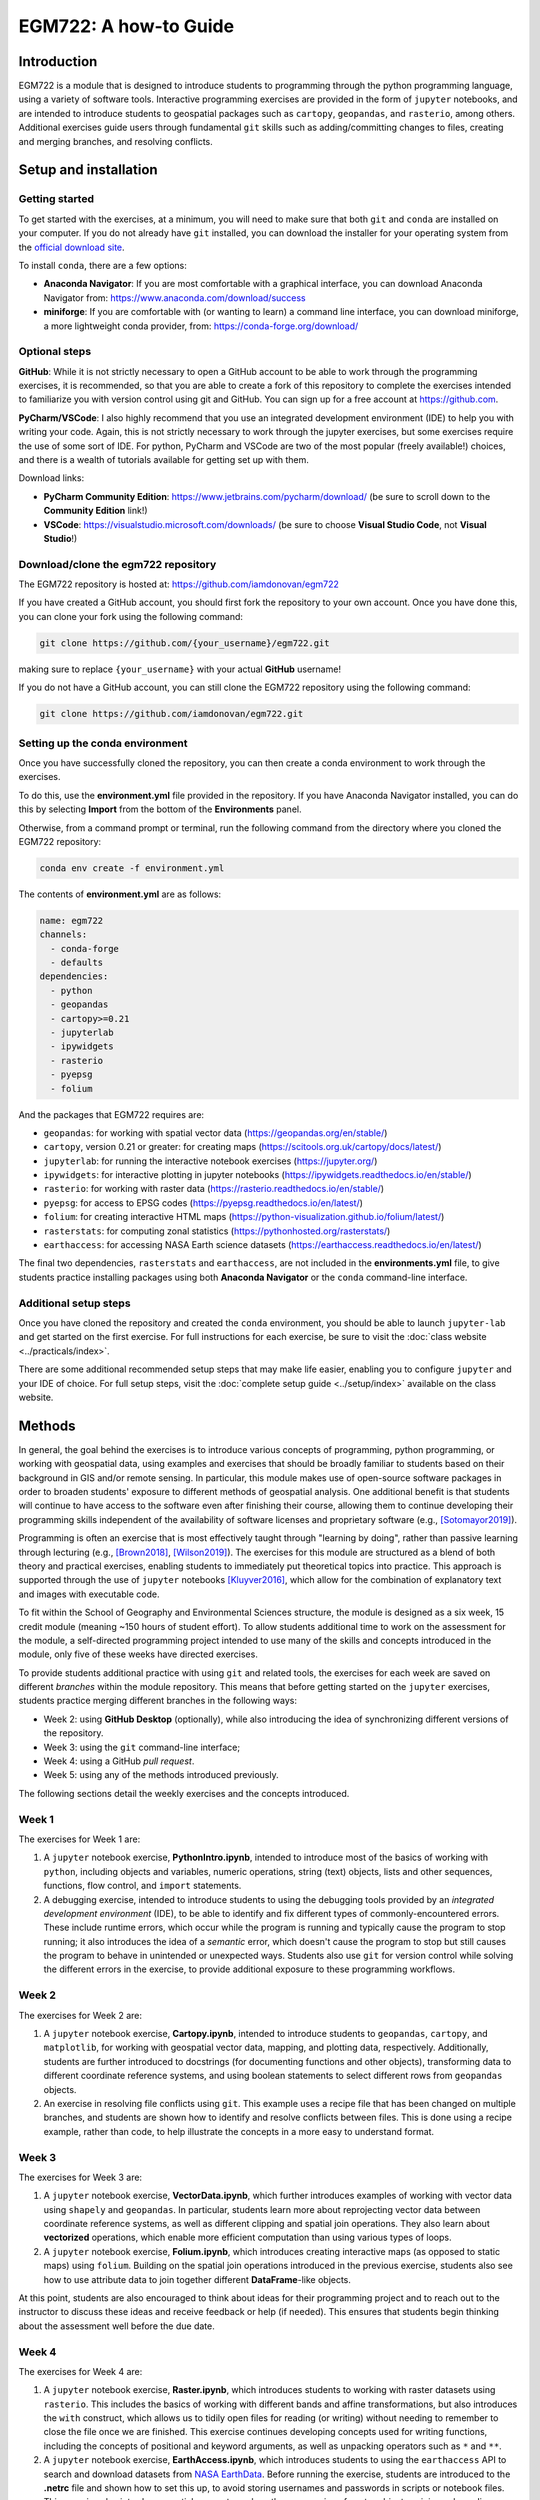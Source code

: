 EGM722: A how-to Guide
======================

Introduction
------------

EGM722 is a module that is designed to introduce students to programming through the python programming language,
using a variety of software tools. Interactive programming exercises are provided in the form of ``jupyter`` notebooks,
and are intended to introduce students to geospatial packages such as ``cartopy``, ``geopandas``, and ``rasterio``,
among others. Additional exercises guide users through fundamental ``git`` skills such as adding/committing changes to
files, creating and merging branches, and resolving conflicts.


Setup and installation
----------------------

Getting started
^^^^^^^^^^^^^^^

To get started with the exercises, at a minimum, you will need to make sure that both ``git`` and ``conda`` are
installed on your computer. If you do not already have ``git`` installed, you can download the installer for your
operating system from the `official download site <https://git-scm.com/downloads>`__.

To install ``conda``, there are a few options:

- **Anaconda Navigator**: If you are most comfortable with a graphical interface, you can download Anaconda Navigator
  from:  https://www.anaconda.com/download/success
- **miniforge**: If you are comfortable with (or wanting to learn) a command line interface, you can download
  miniforge, a more lightweight conda provider, from: https://conda-forge.org/download/

Optional steps
^^^^^^^^^^^^^^

**GitHub**: While it is not strictly necessary to open a GitHub account to be able to work through the programming
exercises, it is recommended, so that you are able to create a fork of this repository to complete the exercises
intended to familiarize you with version control using git and GitHub. You can sign up for a free account
at https://github.com.

**PyCharm/VSCode**: I also highly recommend that you use an integrated development environment (IDE) to help you with
writing your code. Again, this is not strictly necessary to work through the jupyter exercises, but some exercises
require the use of some sort of IDE. For python, PyCharm and VSCode are two of the most popular (freely available!)
choices, and there is a wealth of tutorials available for getting set up with them.

Download links:

- **PyCharm Community Edition**: https://www.jetbrains.com/pycharm/download/ (be sure to scroll down to the
  **Community Edition** link!)
- **VSCode**: https://visualstudio.microsoft.com/downloads/ (be sure to choose **Visual Studio Code**, not
  **Visual Studio**!)

Download/clone the egm722 repository
^^^^^^^^^^^^^^^^^^^^^^^^^^^^^^^^^^^^

The EGM722 repository is hosted at: https://github.com/iamdonovan/egm722

If you have created a GitHub account, you should first fork the repository to your own account. Once you have done this,
you can clone your fork using the following command:

.. code-block:: text

    git clone https://github.com/{your_username}/egm722.git

making sure to replace ``{your_username}`` with your actual **GitHub** username!

If you do not have a GitHub account, you can still clone the EGM722 repository using the following command:

.. code-block:: text

    git clone https://github.com/iamdonovan/egm722.git


Setting up the conda environment
^^^^^^^^^^^^^^^^^^^^^^^^^^^^^^^^

Once you have successfully cloned the repository, you can then create a conda environment to work through the exercises.

To do this, use the **environment.yml** file provided in the repository. If you have Anaconda Navigator installed,
you can do this by selecting **Import** from the bottom of the **Environments** panel.

Otherwise, from a command prompt or terminal, run the following command from the directory where you cloned the EGM722
repository:

.. code-block:: text

    conda env create -f environment.yml

The contents of **environment.yml** are as follows:

.. code-block:: yaml

    name: egm722
    channels:
      - conda-forge
      - defaults
    dependencies:
      - python
      - geopandas
      - cartopy>=0.21
      - jupyterlab
      - ipywidgets
      - rasterio
      - pyepsg
      - folium

And the packages that EGM722 requires are:

- ``geopandas``: for working with spatial vector data (https://geopandas.org/en/stable/)
- ``cartopy``, version 0.21 or greater: for creating maps (https://scitools.org.uk/cartopy/docs/latest/)
- ``jupyterlab``: for running the interactive notebook exercises (https://jupyter.org/)
- ``ipywidgets``: for interactive plotting in jupyter notebooks (https://ipywidgets.readthedocs.io/en/stable/)
- ``rasterio``: for working with raster data (https://rasterio.readthedocs.io/en/stable/)
- ``pyepsg``: for access to EPSG codes (https://pyepsg.readthedocs.io/en/latest/)
- ``folium``: for creating interactive HTML maps (https://python-visualization.github.io/folium/latest/)
- ``rasterstats``: for computing zonal statistics (https://pythonhosted.org/rasterstats/)
- ``earthaccess``: for accessing NASA Earth science datasets (https://earthaccess.readthedocs.io/en/latest/)

The final two dependencies, ``rasterstats`` and ``earthaccess``, are not included in the **environments.yml** file, to
give students practice installing packages using both **Anaconda Navigator** or the ``conda`` command-line interface.

Additional setup steps
^^^^^^^^^^^^^^^^^^^^^^

Once you have cloned the repository and created the ``conda`` environment, you should be able to launch ``jupyter-lab``
and get started on the first exercise. For full instructions for each exercise, be sure to visit the
:doc:`class website <../practicals/index>`.

There are some additional recommended setup steps that may make life easier, enabling you to configure ``jupyter`` and
your IDE of choice. For full setup steps, visit the :doc:`complete setup guide <../setup/index>` available on the
class website.

Methods
-------

In general, the goal behind the exercises is to introduce various concepts of programming, python programming, or
working with geospatial data, using examples and exercises that should be broadly familiar to students based on their
background in GIS and/or remote sensing. In particular, this module makes use of open-source software packages in order
to broaden students' exposure to different methods of geospatial analysis. One additional benefit is that students will
continue to have access to the software even after finishing their course, allowing them to continue developing their
programming skills independent of the availability of software licenses and proprietary software (e.g., \ [Sotomayor2019]_).

Programming is often an exercise that is most effectively taught through "learning by doing", rather
than passive learning through lecturing (e.g., \ [Brown2018]_, \ [Wilson2019]_). The exercises for this module are
structured as a blend of both theory and practical exercises, enabling students to immediately put theoretical topics
into practice. This approach is supported through the use of ``jupyter`` notebooks \ [Kluyver2016]_, which allow for the
combination of explanatory text and images with executable code.

To fit within the School of Geography and Environmental Sciences structure, the module is designed as a six week, 15
credit module (meaning ~150 hours of student effort). To allow students additional time to work on the assessment for
the module, a self-directed programming project intended to use many of the skills and concepts introduced in the module,
only five of these weeks have directed exercises.

To provide students additional practice with using ``git`` and related tools, the exercises for each week are saved
on different *branches* within the module repository. This means that before getting started on the ``jupyter``
exercises, students practice merging different branches in the following ways:

- Week 2: using **GitHub Desktop** (optionally), while also introducing the idea of synchronizing different versions of
  the repository.
- Week 3: using the ``git`` command-line interface;
- Week 4: using a GitHub *pull request*.
- Week 5: using any of the methods introduced previously.

The following sections detail the weekly exercises and the concepts introduced.


Week 1
^^^^^^

The exercises for Week 1 are:

1. A ``jupyter`` notebook exercise, **PythonIntro.ipynb**, intended to introduce most of the basics of working with
   ``python``, including objects and variables, numeric operations, string (text) objects, lists and other sequences,
   functions, flow control, and ``import`` statements.
2. A debugging exercise, intended to introduce students to using the debugging tools provided by an
   *integrated development environment* (IDE), to be able to identify and fix different types of commonly-encountered
   errors. These include runtime errors, which occur while the program is running and typically cause the program to stop
   running; it also introduces the idea of a *semantic* error, which doesn't cause the program to stop but still causes
   the program to behave in unintended or unexpected ways. Students also use ``git`` for version control while solving
   the different errors in the exercise, to provide additional exposure to these programming workflows.

Week 2
^^^^^^

The exercises for Week 2 are:

1. A ``jupyter`` notebook exercise, **Cartopy.ipynb**, intended to introduce students to ``geopandas``, ``cartopy``,
   and ``matplotlib``, for working with geospatial vector data, mapping, and plotting data, respectively. Additionally,
   students are further introduced to docstrings (for documenting functions and other objects), transforming data to
   different coordinate reference systems, and using boolean statements to select different rows from ``geopandas``
   objects.
2. An exercise in resolving file conflicts using ``git``. This example uses a recipe file that has been changed on
   multiple branches, and students are shown how to identify and resolve conflicts between files. This is done using
   a recipe example, rather than code, to help illustrate the concepts in a more easy to understand format.

Week 3
^^^^^^

The exercises for Week 3 are:

1. A ``jupyter`` notebook exercise, **VectorData.ipynb**, which further introduces examples of working with vector data
   using ``shapely`` and ``geopandas``. In particular, students learn more about reprojecting vector data between
   coordinate reference systems, as well as different clipping and spatial join operations. They also learn about
   **vectorized** operations, which enable more efficient computation than using various types of loops.
2. A ``jupyter`` notebook exercise, **Folium.ipynb**, which introduces creating interactive maps (as opposed to static
   maps) using ``folium``. Building on the spatial join operations introduced in the previous exercise, students also
   see how to use attribute data to join together different **DataFrame**-like objects.

At this point, students are also encouraged to think about ideas for their programming project and to reach out to the
instructor to discuss these ideas and receive feedback or help (if needed). This ensures that students begin thinking
about the assessment well before the due date.

Week 4
^^^^^^

The exercises for Week 4 are:

1. A ``jupyter`` notebook exercise, **Raster.ipynb**, which introduces students to working with raster datasets using
   ``rasterio``. This includes the basics of working with different bands and affine transformations, but also introduces
   the ``with`` construct, which allows us to tidily open files for reading (or writing) without needing to remember to
   close the file once we are finished. This exercise continues developing concepts used for writing functions,
   including the concepts of positional and keyword arguments, as well as unpacking operators such as ``*`` and ``**``.
2. A ``jupyter`` notebook exercise, **EarthAccess.ipynb**, which introduces students to using the ``earthaccess`` API
   to search and download datasets from `NASA EarthData <https://www.earthdata.nasa.gov/>`__. Before running the
   exercise, students are introduced to the **.netrc** file and shown how to set this up, to avoid storing usernames
   and passwords in scripts or notebook files. This exercise also introduces spatial concepts such as the *unary union*
   of vector objects, minimum bounding geometries, and constructs such as *list comprehension* to efficiently iterate
   and create lists in python.

Week 5
^^^^^^

The exercises for Week 5 are:

1. A ``jupyter`` notebook exercise, **ZonalStats.ipynb**, which shows how to use the ``rasterstats`` package to
   calculate zonal statistics using both vector and raster datasets. Students are also introduced to additional python
   concepts including the ``zip()`` built-in function and ``try ... except`` blocks for handling errors in code.
2. A ``jupyter`` notebook exercise, **GeoPandas.ipynb**, which provides additional practice with using ``geopandas``
   and ``pandas`` for data analysis. This includes string and grouping operations, joining/merging dataframes, iterating
   over dataframes, and using some of the built-in plotting tools.

Expected Results
----------------

By the end of the module, students will have an introduction to ``python`` programming for working with GIS
and remote sensing datasets in a number of different contexts. They will be able to start a new programming project
and understand how to use ``git`` to keep files and progress organized. While the short nature of the module means that
students are most likely still new to programming, they should have enough of a foundation to be able to continue
developing their skills and incorporating programming into their studies and work moving forward.

After working through each set of exercises, students should have an understanding of the following concepts, or be able
to do the following things, organized by week:

Week 1
^^^^^^

The basics of the ``python`` language, including:

- objects and variables,
- basic numeric operations,
- indexing (both strings and other sequences),
- using and defining functions,
- basic flow control, including ``if``/``elif``/``else`` blocks and loops;
- ``import`` statements,
- file paths,
- different error types and how to address them using debugging tools.

The basics of ``git``:

- the steps of using ``git`` to keep track of changes to files (such as scripts/code), including staging files and
  writing commit messages
- how to create, merge, and prune branches


Week 2
^^^^^^

Use ``geopandas``, ``cartopy``, and ``matplotlib``, including:

- loading vector data
- using boolean statements to index rows from a **GeoDataFrame** to select subsets of data
- writing docstrings to document functions
- displaying different spatial data types such as polygons, lines, and points

In particular, students will be introduced to the concepts needed to create a map like the following:

.. image:: cartopy_map.png
    :width: 600
    :align: center
    :alt: a map of northern ireland, displaying county outlines, rivers/lakes, and major towns and cities

|br| Students will also be able to understand what is meant by "conflict" in the context of using ``git``, and be able to
identify and resolve conflicts, and to merge branches using programs such as **GitHub Desktop**.

Week 3
^^^^^^

Use ``geopandas``, ``shapely``, and ``folium``, including:

- reprojecting datasets to the same coordinate reference system
- clipping vector objects to different extents
- using vectorized operations for efficient computation
- summarizing data using pandas grouping operations
- display vector datasets in an interactive map

Students will also see how to use the git command-line interface to fetch and merge branches, and gain experience
installing additional packages into an existing environment using **Anaconda Navigator**.

At this point, students should be able to use what they have learned, along with some additional hints, to produce a
map like the following example, which shows the electoral wards of Northern Ireland colored by the resident population
of the ward:

.. image:: ../../../img/egm722/week3/sample_map.png
    :width: 600
    :align: center
    :alt: a map of northern ireland, displaying county outlines and population by electoral ward.


Week 4
^^^^^^

Use ``rasterio``, ``matplotlib`` and ``cartopy``

- loading and reading raster files
- display and stretch raster images, including single-band and three-band images, using
- write functions that use positional and keyword arguments, including default values
- using unpacking operators such as ``*`` and ``**``

Use ``geopandas``, ``earthaccess``, and ``rasterio``, including:

- creating a search area from a vector dataset
- identifying datasets
- searching for and downloading files
- mosaicking rasters into a single file

Students will also be familiar with creating pull requests on GitHub, in order to merge branches together, and see
how to use the ``conda`` command-line interface to install new packages into an existing environment.

Week 5
^^^^^^

Use ``rasterstats``, ``geopandas``, and ``pandas``, including:

- computing zonal statistics using both vector and raster datasets
- rasterize polygon data
- handle exceptions in code using ``try ... except`` blocks
- convert polygon data to points, to better facilitate spatial joins in some cases
- merge dataframes using different attributes and methods
- compute summary statistics for different attributes of a data table
- compare ways of iterating over the rows of data tables


Troubleshooting: where to go to get help
----------------------------------------

As you work through the exercises, you may encounter different errors using both ``git`` and ``python``. A number of
the most common of these are detailed :doc:`on the module FAQ page <../faq/index>`, though this list is by no means
exhaustive.

If you encounter any issues that you do not understand or aren’t able to work through, you can still report the issue
to find help. When reporting your issues, please ensure that you are as specific as possible, and include the following
information:

- *full* error messages/traceback, either in the form of copied/pasted text or screenshots;
- the type of computer and operating system you have.

If the issue is related to running ``python`` code (including ``jupyter`` notebooks), it might also help to include
information about your ``conda`` settings. To do this, run the following command:

.. code-block:: text

    conda info

This will print out information about different settings, and might help point to how to fix an issue.

You might also need to provide information about what packages are installed in your ``conda`` environment. The easiest
way to do this is to run the following command from within your ``conda`` environment:

.. code-block:: text

    conda list > environment_dump.txt

This will create a text file, **environment_dump.txt**, with a list of all of the different packages (and their
versions) installed in your environment. Attach this file to your message reporting your issue.

You can report your issue in the following ways/places:

1. **Blackboard discussion forum**: Post your issue in the relevant discussion forum on the module Blackboard page.
2. **Weekly Office Hours drop-in sessions**: check the Blackboard calendar for full details. This is often a helpful
   way to get small issues resolved quickly, as it avoids the asynchronous back and forth that can happen on the
   discussion forums.
3. **GitHub issues**: if you have a GitHub account, you can report your problem by opening an issue on the EGM722
   GitHub repository: https://github.com/iamdonovan/egm722/issues


References
----------

.. [Brown2018] Brown, N.C.C. and Wilson, G. (2018). *Ten quick tips for teaching programming*, PLOS Computational
    Biology, 14(**4**), p. e1006023. doi:`10.1371/journal.pcbi.1006023 <https://doi.org/10.1371/journal.pcbi.1006023>`__.

.. [Kluyver2016] Kluyver, T. et al. (2016) *Jupyter Notebooks – a publishing format for reproducible computational workflows*,
    in Loizides, F. and Scmidt, B. (eds). 20th International Conference on Electronic
    Publishing (01/01/16), IOS Press, pp. 87–90. doi:`10.3233/978-1-61499-649-1-87 <https://doi.org/10.3233/978-1-61499-649-1-87>`__.

.. [Sotomayor2019] Sotomayor-Beltran, C. (2019) *First year undergraduate electronic engineering students from a Peruvian university learn to program with Python*,
    in 2019 IEEE World Conference on Engineering Education (EDUNINE). 2019 IEEE World Conference on Engineering Education
    (EDUNINE), Lima, Peru: IEEE, pp. 1–4. doi:`10.1109/EDUNINE.2019.8875825 <https://doi.org/10.1109/EDUNINE.2019.8875825>`__.

.. [Wilson2019] Wilson, G. (2019) *Ten quick tips for delivering programming lessons*. PLOS Computational Biology,
    15(**10**), p. e1007433. doi:`10.1371/journal.pcbi.1007433 <https://doi.org/10.1371/journal.pcbi.1007433>`__.
